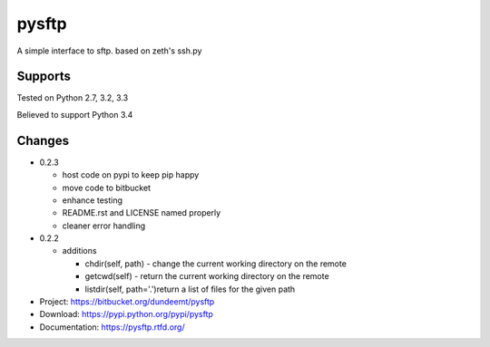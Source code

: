 pysftp
======

A simple interface to sftp.  based on zeth's ssh.py

Supports
--------
Tested on Python 2.7, 3.2, 3.3

.. image:: https://drone.io/bitbucket.org/dundeemt/pysftp/status.png
    :target: https://drone.io/bitbucket.org/dundeemt/pysftp/latest
    :alt: Build Status

Believed to support Python 3.4

Changes
-------

* 0.2.3

  * host code on pypi to keep pip happy
  * move code to bitbucket
  * enhance testing
  * README.rst and LICENSE named properly
  * cleaner error handling

* 0.2.2

  * additions

    * chdir(self, path) - change the current working directory on the remote
    * getcwd(self) - return the current working directory on the remote
    * listdir(self, path='.')return a list of files for the given path


* Project:  https://bitbucket.org/dundeemt/pysftp
* Download: https://pypi.python.org/pypi/pysftp
* Documentation: https://pysftp.rtfd.org/
